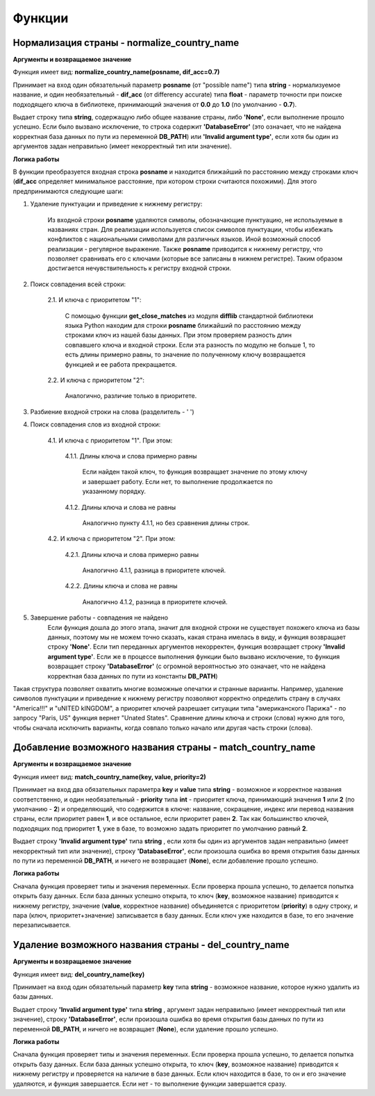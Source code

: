 ﻿=======
Функции
=======

--------------------------------------------
Нормализация страны - normalize_country_name
--------------------------------------------

**Аргументы и возвращаемое значение**

Функция имеет вид: **normalize_country_name(posname, dif_acc=0.7)**

Принимает на вход один обязательный параметр **posname** (от "possible name") типа **string** - нормализуемое название, и один необязательный - **dif_acc** (от differency accurate) типа **float** - параметр точности при поиске подходящего ключа в библиотеке, принимающий значения от **0.0** до **1.0** (по умолчанию - **0.7**). 

Выдает строку типа **string**, содержащую либо общее название страны, либо **'None'**, если выполнение прошло успешно. Если было вызвано исключение, то строка содержит **'DatabaseError'** (это означает, что не найдена корректная база данных по пути из переменной **DB_PATH**) или **'Invalid argument type'**, если хотя бы один из аргументов задан неправильно (имеет некорректный тип или значение).

**Логика работы**

В функции преобразуется входная строка **posname** и находится ближайший по расстоянию между строками ключ (**dif_acc** определяет минимальное расстояние, при котором строки считаются похожими). Для этого предпринимаются следующие шаги:

#. Удаление пунктуации и приведение к нижнему регистру: 

    Из входной строки **posname** удаляются символы, обозначающие пунктуацию, не используемые в названиях стран. Для реализации используется список символов пунктуации, чтобы избежать конфликтов с национальными символами для различных языков. Иной возможный способ реализации - регулярное выражение. Также **posname** приводится к нижнему регистру, что позволяет сравнивать его с ключами (которые все записаны в нижнем регистре). Таким образом достигается нечувствительность к регистру входной строки.
#. Поиск совпадения всей строки:

    2.1. И ключа с приоритетом "1":

         С помощью функции **get_close_matches** из модуля **difflib** стандартной библиотеки языка Python находим для строки **posname**  ближайший по расстоянию между строками ключ из нашей базы данных. При этом проверяем разность длин совпавшего ключа и входной строки. Если эта разность по модулю не больше 1, то есть длины примерно равны, то значение по полученному ключу возвращается функцией и ее работа прекращается.
	
    2.2. И ключа с приоритетом "2":

         Аналогично, различие только в приоритете.
#. Разбиение входной строки на слова (разделитель - ' ')

#. Поиск совпадения слов из входной строки:

    4.1. И ключа с приоритетом "1". При этом:

        4.1.1. Длины ключа и слова примерно равны

            Если найден такой ключ, то функция возвращает значение по этому ключу и завершает работу. Если нет, то выполнение продолжается по указанному порядку.

        4.1.2. Длины ключа и слова не равны

            Аналогично пункту 4.1.1, но без сравнения длины строк.

    4.2. И ключа с приоритетом "2". При этом:

        4.2.1. Длины ключа и слова примерно равны

            Аналогично 4.1.1, разница в приоритете ключей.

        4.2.2. Длины ключа и слова не равны

            Аналогично 4.1.2, разница в приоритете ключей.

#. Завершение работы - совпадения не найдено
    Если функция дошла до этого этапа, значит для входной строки не существует похожего ключа из базы данных, поэтому мы не можем точно сказать, какая страна имелась в виду, и функция возвращает строку **'None'**. Eсли тип переданных аргументов некорректен, функция возвращает строку **'Invalid argument type'**. Если же в процессе выполнения функции было вызвано исключение, то функция возвращает строку **'DatabaseError'** (с огромной вероятностью это означает, что не найдена корректная база данных по пути из константы **DB_PATH**)

Такая структура позволяет охватить многие возможные опечатки и странные варианты. Например, удаление символов пунктуации и приведение к нижнему регистру позволяют корректно определить страну в случаях "America!!!" и "uNITED kINGDOM", а приоритет ключей разрешает ситуации типа "американского Парижа" - по запросу "Paris, US" функция вернет "Unated States". Cравнение длины ключа и строки (слова) нужно для того, чтобы сначала исключить варианты, когда совпало только начало или другая часть строки (слова).

----------------------------------------------------------
Добавление возможного названия страны - match_country_name
----------------------------------------------------------

**Аргументы и возвращаемое значение**

Функция имеет вид: **match_country_name(key, value, priority=2)**

Принимает на вход два обязательных параметра **key** и **value** типа **string** - возможное и корректное названия соответственно, и один необязательный - **priority** типа **int** - приоритет ключа, принимающий значения **1** или **2** (по умолчанию - **2**) и определяющий, что содержится в ключе: название, сокращение, индекс или перевод названия страны, если приоритет равен **1**, и все остальное, если приоритет равен **2**. Так как большинство ключей, подходящих под приоритет **1**, уже в базе, то возможно задать приоритет по умолчанию равный **2**. 

Выдает строку **'Invalid argument type'** типа **string** , если хотя бы один из аргументов задан неправильно (имеет некорректный тип или значение), строку **'DatabaseError'**, если произошла ошибка во время открытия базы данных по пути из переменной **DB_PATH**, и ничего не возвращает (**None**), если добавление прошло успешно.

**Логика работы**

Сначала функция проверяет типы и значения переменных. Если проверка прошла успешно, то делается попытка открыть базу данных. Если база данных успешно открыта, то ключ (**key**, возможное название) приводится к нижнему регистру, значение (**value**, корректное название) объединяется с приоритетом (**priority**) в одну строку, и пара (ключ, приоритет+значение) записывается в базу данных. Если ключ уже находится в базе, то его значение перезаписывается.

------------------------------------------------------
Удаление возможного названия страны - del_country_name
------------------------------------------------------

**Аргументы и возвращаемое значение**

Функция имеет вид: **del_country_name(key)**

Принимает на вход один обязательный параметр **key** типа **string** - возможное название, которое нужно удалить из базы данных.

Выдает строку **'Invalid argument type'** типа **string** , аргумент задан неправильно (имеет некорректный тип или значение), строку **'DatabaseError'**, если произошла ошибка во время открытия базы данных по пути из переменной **DB_PATH**, и ничего не возвращает (**None**), если удаление прошло успешно.

**Логика работы**

Сначала функция проверяет типы и значения переменных. Если проверка прошла успешно, то делается попытка открыть базу данных. Если база данных успешно открыта, то ключ (**key**, возможное название) приводится к нижнему регистру и проверяется на наличие в базе данных. Если ключ находится в базе, то он и его значение удаляются, и функция завершается. Если нет - то выполнение функции завершается сразу.
